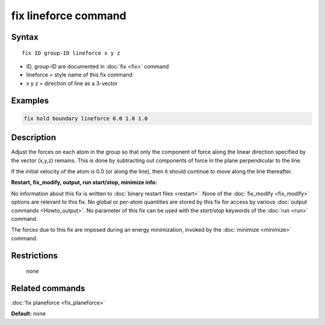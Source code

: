 .. index:: fix lineforce

fix lineforce command
=====================

Syntax
""""""

.. parsed-literal::

   fix ID group-ID lineforce x y z

* ID, group-ID are documented in :doc:`fix <fix>` command
* lineforce = style name of this fix command
* x y z = direction of line as a 3-vector

Examples
""""""""

.. code-block:: LAMMPS

   fix hold boundary lineforce 0.0 1.0 1.0

Description
"""""""""""

Adjust the forces on each atom in the group so that only the component
of force along the linear direction specified by the vector (x,y,z)
remains.  This is done by subtracting out components of force in the
plane perpendicular to the line.

If the initial velocity of the atom is 0.0 (or along the line), then
it should continue to move along the line thereafter.

**Restart, fix\_modify, output, run start/stop, minimize info:**

No information about this fix is written to :doc:`binary restart files <restart>`.  None of the :doc:`fix_modify <fix_modify>` options
are relevant to this fix.  No global or per-atom quantities are stored
by this fix for access by various :doc:`output commands <Howto_output>`.
No parameter of this fix can be used with the *start/stop* keywords of
the :doc:`run <run>` command.

The forces due to this fix are imposed during an energy minimization,
invoked by the :doc:`minimize <minimize>` command.

Restrictions
""""""""""""
 none

Related commands
""""""""""""""""

:doc:`fix planeforce <fix_planeforce>`

**Default:** none
